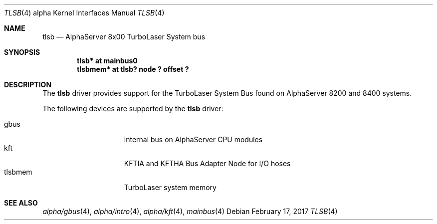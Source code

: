 .\"     $NetBSD: tlsb.4,v 1.2.46.1 2017/03/20 06:57:04 pgoyette Exp $
.\"
.\" Copyright (c) 2001 The NetBSD Foundation, Inc.
.\" All rights reserved.
.\"
.\" This code is derived from software contributed to The NetBSD Foundation
.\" by Gregory McGarry.
.\"
.\" Redistribution and use in source and binary forms, with or without
.\" modification, are permitted provided that the following conditions
.\" are met:
.\" 1. Redistributions of source code must retain the above copyright
.\"    notice, this list of conditions and the following disclaimer.
.\" 2. Redistributions in binary form must reproduce the above copyright
.\"    notice, this list of conditions and the following disclaimer in the
.\"    documentation and/or other materials provided with the distribution.
.\"
.\" THIS SOFTWARE IS PROVIDED BY THE NETBSD FOUNDATION, INC. AND CONTRIBUTORS
.\" ``AS IS'' AND ANY EXPRESS OR IMPLIED WARRANTIES, INCLUDING, BUT NOT LIMITED
.\" TO, THE IMPLIED WARRANTIES OF MERCHANTABILITY AND FITNESS FOR A PARTICULAR
.\" PURPOSE ARE DISCLAIMED.  IN NO EVENT SHALL THE FOUNDATION OR CONTRIBUTORS
.\" BE LIABLE FOR ANY DIRECT, INDIRECT, INCIDENTAL, SPECIAL, EXEMPLARY, OR
.\" CONSEQUENTIAL DAMAGES (INCLUDING, BUT NOT LIMITED TO, PROCUREMENT OF
.\" SUBSTITUTE GOODS OR SERVICES; LOSS OF USE, DATA, OR PROFITS; OR BUSINESS
.\" INTERRUPTION) HOWEVER CAUSED AND ON ANY THEORY OF LIABILITY, WHETHER IN
.\" CONTRACT, STRICT LIABILITY, OR TORT (INCLUDING NEGLIGENCE OR OTHERWISE)
.\" ARISING IN ANY WAY OUT OF THE USE OF THIS SOFTWARE, EVEN IF ADVISED OF THE
.\" POSSIBILITY OF SUCH DAMAGE.
.\"
.Dd February 17, 2017
.Dt TLSB 4 alpha
.Os
.Sh NAME
.Nm tlsb
.Nd
AlphaServer 8x00 TurboLaser System bus
.Sh SYNOPSIS
.Cd "tlsb* at mainbus0"
.Cd "tlsbmem* at tlsb? node ? offset ?"
.Sh DESCRIPTION
The
.Nm
driver provides support for the TurboLaser System Bus found on
AlphaServer 8200 and 8400 systems.
.Pp
The following devices are supported by the
.Nm
driver:
.Pp
.Bl -tag -width mcclock -offset indent -compact
.It gbus
internal bus on AlphaServer CPU modules
.It kft
KFTIA and KFTHA Bus Adapter Node for I/O hoses
.It tlsbmem
TurboLaser system memory
.El
.Sh SEE ALSO
.Xr alpha/gbus 4 ,
.Xr alpha/intro 4 ,
.Xr alpha/kft 4 ,
.Xr mainbus 4
